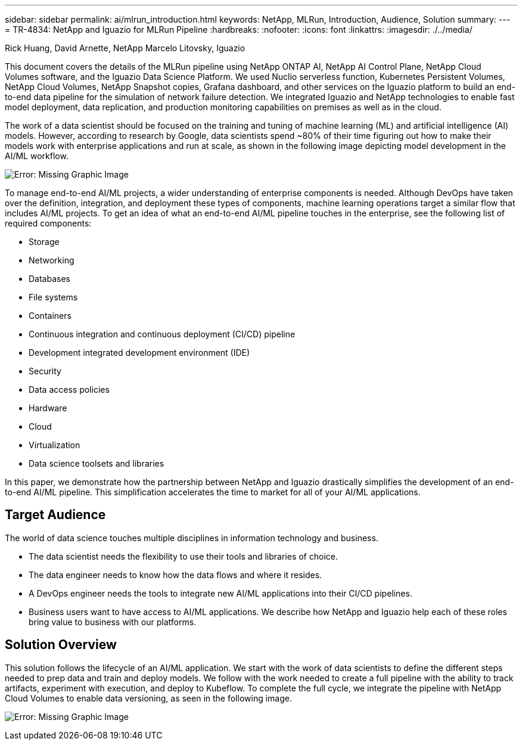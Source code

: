 ---
sidebar: sidebar
permalink: ai/mlrun_introduction.html
keywords: NetApp, MLRun, Introduction, Audience, Solution
summary:
---
= TR-4834: NetApp and Iguazio for MLRun Pipeline
:hardbreaks:
:nofooter:
:icons: font
:linkattrs:
:imagesdir: ./../media/

//
// This file was created with NDAC Version 2.0 (August 17, 2020)
//
// 2020-08-19 15:22:25.499396
//

Rick Huang, David Arnette, NetApp
Marcelo Litovsky, Iguazio

[.lead]
This document covers the details of the MLRun pipeline using NetApp ONTAP AI, NetApp AI Control Plane, NetApp Cloud Volumes software, and the Iguazio Data Science Platform. We used Nuclio serverless function, Kubernetes Persistent Volumes, NetApp Cloud Volumes, NetApp Snapshot copies, Grafana dashboard, and other services on the Iguazio platform to build an end-to-end data pipeline for the simulation of network failure detection. We integrated Iguazio and NetApp technologies to enable fast model deployment, data replication, and production monitoring capabilities on premises as well as in the cloud.

The work of a data scientist should be focused on the training and tuning of machine learning (ML) and artificial intelligence (AI) models. However, according to research by Google, data scientists spend ~80% of their time figuring out how to make their models work with enterprise applications and run at scale, as shown in the following image depicting model development in the AI/ML workflow.

image:mlrun_image1.png[Error: Missing Graphic Image]

To manage end-to-end AI/ML projects, a wider understanding of enterprise components is needed. Although DevOps have taken over the definition, integration, and deployment these types of components, machine learning operations target a similar flow that includes AI/ML projects. To get an idea of what an end-to-end AI/ML pipeline touches in the enterprise, see the following list of required components:

* Storage
* Networking
* Databases
* File systems
* Containers
* Continuous integration and continuous deployment (CI/CD) pipeline
* Development integrated development environment (IDE)
* Security
* Data access policies
* Hardware
* Cloud
* Virtualization
* Data science toolsets and libraries

In this paper, we demonstrate how the partnership between NetApp and Iguazio drastically simplifies the development of an end-to-end AI/ML pipeline. This simplification accelerates the time to market for all of your AI/ML applications.

== Target Audience

The world of data science touches multiple disciplines in information technology and business.

* The data scientist needs the flexibility to use their tools and libraries of choice.
* The data engineer needs to know how the data flows and where it resides.
* A DevOps engineer needs the tools to integrate new AI/ML applications into their CI/CD pipelines.
* Business users want to have access to AI/ML applications. We describe how NetApp and Iguazio help each of these roles bring value to business with our platforms.

== Solution Overview

This solution follows the lifecycle of an AI/ML application. We start with the work of data scientists to define the different steps needed to prep data and train and deploy models. We follow with the work needed to create a full pipeline with the ability to track artifacts, experiment with execution, and deploy to Kubeflow. To complete the full cycle, we integrate the pipeline with NetApp Cloud Volumes to enable data versioning, as seen in the following image.

image:mlrun_image2.png[Error: Missing Graphic Image]
